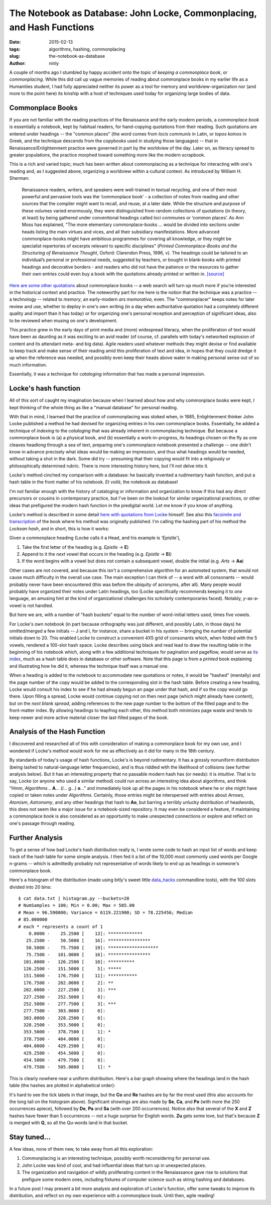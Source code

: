 The Notebook as Database: John Locke, Commonplacing, and Hash Functions
=======================================================================

:date: 2015-02-13
:tags: algorithms, hashing, commonplacing
:slug: the-notebook-as-database
:author: ninly

A couple of months ago I stumbled by happy accident onto the topic of
*keeping a commonplace book*, or *commonplacing*. While this did call up
vague memories of reading about commonplace books in my earlier life as
a Humanities student, I had fully appreciated neither its power as a
tool for memory and worldview-organization nor (and more to the point
here) its kinship with a host of techniques used today for organizing
large bodies of data.

Commonplace Books
-----------------

If you are not familiar with the reading practices of the Renaissance
and the early modern periods, a *commonplace book* is essentially a
notebook, kept by habitual readers, for hand-copying quotations from
their reading. Such quotations are entered under headings -- the "common
places" (the word comes from *locis communis* in Latin, or *topos
koinos* in Greek, and the technique descends from the copybooks used in
studying those languages) -- that in Renaissance/Enlightenment practice
were governed in part by the worldview of the day. Later on, as literacy
spread to greater populations, the practice morphed toward something
more like the modern scrapbook.

This is a rich and varied topic; much has been written about
commonplacing as a technique for interacting with one's reading and, as
I suggested above, organizing a worldview within a cultural context. As
introduced by William H. Sherman:

    Renaissance readers, writers, and speakers were well-trained in
    textual recycling, and one of their most powerful and pervasive
    tools was the ‘commonplace book’ - a collection of notes from
    reading and other sources that the compiler might want to recall,
    and reuse, at a later date. While the structure and purpose of these
    volumes varied enormously, they were distinguished from random
    collections of quotations (in theory, at least) by being gathered
    under conventional headings called loci communes or ‘common places’.
    As Ann Moss has explained, "The more elementary
    commonplace-books ... would be divided into sections under heads listing
    the main virtues and vices, and all their subsidiary manifestations.
    More advanced commonplace-books might have ambitious programmes for
    covering all knowledge, or they might be specialist repertories of
    excerpts relevant to specific disciplines" (*Printed
    Commonplace-Books and the Structuring of Renaissance Thought*,
    Oxford: Clarendon Press, 1996, v). The headings could be tailored to
    an individual’s personal or professional needs, suggested by
    teachers, or bought in blank-books with printed headings and
    decorative borders - and readers who did not have the patience or
    the resources to gather their own entries could even buy a book with
    the quotations already printed or written in. `[source] <http://www.ampltd.co.uk/collections_az/RenCpbks-BL/editorial-introduction.aspx>`_

`Here are some other quotations <http://3stages.org/quotes/cpb.html>`__
about commonplace books -- a web search will turn up much more if you're
interested in the historical context and practice. The noteworthy part
for me here is the notion that the technique was a practice -- a
technology -- related to *memory*, an early-modern *ars memorativa*,
even. The "commonplacer" keeps notes for later review and use,
whether to deploy in one's own writing (in a day when authoritative
quotation had a completely different quality and import than it has
today) or for organizing one's personal reception and perception of
significant ideas, also to be reviewed when musing on one's development.

This practice grew in the early days of print media and (more)
widespread literacy, when the proliferation of text would have been as
daunting as it was exciting to an avid reader (of course, cf.  parallels
with today's networked explosion of content and its attendant meta- and
big data). Agile readers used whatever methods they might devise or find
available to keep track and make sense of their reading amid this
proliferation of text and idea, in hopes that they could dredge it up
when the reference was needed, and possibly even keep their heads above
water in making personal sense out of so much information.

Essentially, it was a technique for *cataloging* information that has made
a personal impression.

Locke's hash function
---------------------

All of this sort of caught my imagination because when I learned about how
and why commonplace books were kept, I kept thinking of the whole thing
as like a "manual database" for personal reading.

With that in mind, I learned that the practice of commonplacing was
stoked when, in 1685, Enlightenment thinker John Locke published a
method he had devised for organizing entries in his own commonplace
books. Essentially, he added a technique of *indexing* to the
*cataloging* that was already inherent in commonplacing technique. But
because a commonplace book is (a) a physical book, and (b) essentially a
work-in-progress, its headings chosen on the fly as one cleaves headlong
through a sea of text, preparing one's commonplace notebook presented a
challenge -- one didn't know in advance precisely what ideas would be
making an impression, and thus what headings would be needed, without
taking a shot in the dark.  Some did try -- presuming that their copying
would fit into a religiously or philosophically determined rubric.
There is more interesting history here, but I'll not delve into it.

Locke's method cinched my comparison with a database: he basically
invented a rudimentary hash function, and put a hash table in the front
matter of his notebook. *Et voilà*, the notebook as database!

I'm not familiar enough with the history of cataloging or information
and organization to know if this had any direct precursors or cousins in
contemporary practice, but I've been on the lookout for similar
organizational practices, or other ideas that prefigured the modern hash
function in the predigital world. Let me know if you know of anything.

Locke's method is described in some detail `here with quotations from Locke <http://www.historyofinformation.com/expanded.php?id=3744>`__
himself. See also this `facsimile and transcription <http://pds.lib.harvard.edu/pds/view/13925922>`__
of the book where his method was originally published. I'm calling the
hashing part of his method the *Lockean hash*, and in short, this is how
it works:

Given a commonplace heading (Locke calls it a Head, and his example is
'Epistle'),

1. Take the first letter of the heading (e.g. *Epistle* -> **E**)

2. Append to it the *next* vowel that occurs in the heading (e.g. *Epistle* -> **Ei**)

3. If the word begins with a vowel but does not contain a subsequent
   vowel, double the initial (e.g. *Arts* -> **Aa**)

Other cases are not covered, and because this isn't a comprehensive
algorithm for an automated system, that would not cause much difficulty
in the overall use case. The main exception I can think of -- a word
with all consonants -- would probably never have been encountered (this
was before the ubiquity of acronyms, after all). Many people would
probably have organized their notes under Latin headings, too (Locke
specifically recommends keeping it to *one* language, an amusing hint at
the kind of organizational challenges his scholarly contemporaries
faced).  Notably, *y*-as-a-vowel is not handled.

But here we are, with a number of "hash buckets" equal to the number of
word-initial letters used, times five vowels.

For Locke's own notebook (in part because orthography was just
different, and possibly Latin, in those days) he omitted/merged a few
initials -- J and I, for instance, share a bucket in his system --
bringing the number of potential initials down to 20. This enabled Locke
to construct a convenient 4X5 grid of consonants which, when folded with
the 5 vowels, rendered a 100-slot hash space. Locke describes using
black and read lead to draw the resulting table in the beginning of his
notebook which, along with a few additional techniques for pagination
and pageflow, would serve as `its index
<http://idmaa.org/wp-content/uploads/2013/03/Brian-J.-McNely-2.jpg>`_,
much as a hash table does in database or other software. Note that this
page is from a *printed* book explaining and illustrating how he did it,
whereas the technique itself was a manual one.

When a heading is added to the notebook to accommodate new quotations or
notes, it would be "hashed" (mentally) and the page number of the copy
would be added to the corresponding slot in the hash table. Before
creating a new heading, Locke would consult his index to see if he had
already begun an page under that hash, and if so the copy would go
there. Upon filling a spread, Locke would continue copying not on then
next page (which might already have content), but on the *next blank
spread*, adding references to the new page number to the bottom of the
filled page and to the front-matter index. By allowing headings to
leapfrog each other, this method both minimizes page waste and tends to
keep newer and more active material closer the last-filled pages of the
book.

Analysis of the Hash Function
-----------------------------

I discovered and researched all of this with consideration of making a
commonplace book for my own use, and I wondered if Locke's method would
work for me as effectively as it did for many in the 18th century.

By standards of today's usage of hash functions, Locke's is beyond
rudimentary. It has a grossly nonuniform distribution (being lashed to
natural-language letter frequencies), and is thus riddled with the
likelihood of collisions (see further analysis below). But it has an
interesting property that no passable modern hash has (or needs): it is
*intuitive*.  That is to say, Locke (or anyone who used a similar
method) could run across an interesting idea about algorithms, and think
"Hmm, *Algorithms*...  **A**... (*l*...  *g*...) **o**..." and
immediately look up all the pages in his notebook where he or she might
have copied or taken notes under *Algorithms*. Certainly, those entries
might be interspersed with entries about *Arrows*, *Atomism*,
*Astronomy*, and any other headings that hash to **Ao**, but barring a
terribly unlucky distribution of headwords, this does not seem like a
major issue for a notebook-sized repository. It may even be considered a
feature, if maintaining a commonplace book is also considered as an
opportunity to make unexpected connections or explore and reflect on
one's passage through reading.

Further Analysis
----------------

To get a sense of how bad Locke's hash distribution really is, I wrote
some code to hash an input list of words and keep track of the hash
table for some simple analysis. I then fed it a list of the 10,000 most
commonly used words per Google n-grams -- which is admittedly probably
not representative of words likely to end up as headings in someone's
commonplace book.

Here's a histogram of the distribution (made using bitly's sweet little
`data_hacks`_ commandline tools), with the 100 slots divided into 20 bins::

    $ cat data.txt | histogram.py --buckets=20
    # NumSamples = 100; Min = 0.00; Max = 505.00
    # Mean = 96.590000; Variance = 6119.221900; SD = 78.225456; Median
    # 85.000000
    # each * represents a count of 1
        0.0000 -    25.2500 [    13]: *************
       25.2500 -    50.5000 [    16]: ****************
       50.5000 -    75.7500 [    19]: *******************
       75.7500 -   101.0000 [    16]: ****************
      101.0000 -   126.2500 [    10]: **********
      126.2500 -   151.5000 [     5]: *****
      151.5000 -   176.7500 [    11]: ***********
      176.7500 -   202.0000 [     2]: **
      202.0000 -   227.2500 [     3]: ***
      227.2500 -   252.5000 [     0]: 
      252.5000 -   277.7500 [     3]: ***
      277.7500 -   303.0000 [     0]: 
      303.0000 -   328.2500 [     0]: 
      328.2500 -   353.5000 [     0]: 
      353.5000 -   378.7500 [     1]: *
      378.7500 -   404.0000 [     0]: 
      404.0000 -   429.2500 [     0]: 
      429.2500 -   454.5000 [     0]: 
      454.5000 -   479.7500 [     0]: 
      479.7500 -   505.0000 [     1]: *

.. _data_hacks: http://github.com/bitly/data_hacks

This is clearly nowhere near a uniform distribution. Here's a bar graph
showing where the headings land in the hash table (the hashes are
plotted in alphabetical order):

.. image:: images/2015-02-13_locke_index_bar.png
    :alt: Lockean Hash Distribution of 10,000 Common Words

It's hard to see the tick labels in that image, but the **Co** and
**Re** hashes are by far the most used (this also accounts for the long
tail on the histogram above). Significant showings are also made by
**Se**, **Ca**, and **Po** (with more the 250 occurrences apiece),
followed by **De**, **Pa** and **Sa** (with over 200 occurrences).
Notice also that several of the **X** and **Z** hashes have fewer than 5
occurrences -- not a huge surprise for English words. **Zu** gets
some love, but that's because **Z** is merged with **Q**, so all the
Qu-words land in that bucket.

Stay tuned...
-------------

A few ideas, none of them new, to take away from all this exploration:

1. Commonplacing is an interesting technique, possibly worth
   reconsidering for personal use.

2. John Locke was kind of cool, and had influential ideas that turn up in
   unexpected places.

3. The organization and navigation of wildly proliferating content in
   the Renaiassance gave rise to solutions that prefigure some modern
   ones, including fixtures of computer science such as string hashing
   and databases.

In a future post I may present a bit more analysis and exploration of
Locke's function, offer some tweaks to improve its distribution, and
reflect on my own experience with a commonplace book. Until then, agile
reading!
